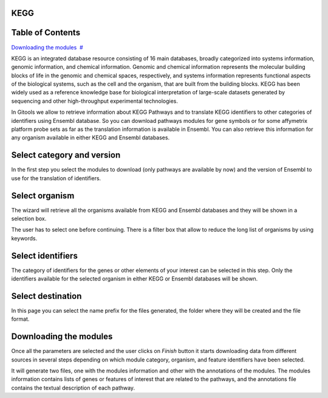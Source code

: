 

===================================
KEGG
===================================




===================================
Table of Contents
===================================

`Downloading the modules <#N10073>`__  `#  <#N10073>`__





KEGG is an integrated database resource consisting of 16 main databases, broadly categorized into systems information, genomic information, and chemical information. Genomic and chemical information represents the molecular building blocks of life in the genomic and chemical spaces, respectively, and systems information represents functional aspects of the biological systems, such as the cell and the organism, that are built from the building blocks. KEGG has been widely used as a reference knowledge base for biological interpretation of large-scale datasets generated by sequencing and other high-throughput experimental technologies.

In Gitools we allow to retrieve information about KEGG Pathways and to translate KEGG identifiers to other categories of identifiers using Ensembl database. So you can download pathways modules for gene symbols or for some affymetrix platform probe sets as far as the translation information is available in Ensembl. You can also retrieve this information for any organism available in either KEGG and Ensembl databases.

===================================
Select category and version
===================================

In the first step you select the modules to download (only pathways are available by now) and the version of Ensembl to use for the translation of identifiers.

===================================
Select organism
===================================

The wizard will retrieve all the organisms available from KEGG and Ensembl databases and they will be shown in a selection box.

The user has to select one before continuing. There is a filter box that allow to reduce the long list of organisms by using keywords.

===================================
Select identifiers
===================================

The category of identifiers for the genes or other elements of your interest can be selected in this step. Only the identifiers available for the selected organism in either KEGG or Ensembl databases will be shown.

===================================
Select destination
===================================

In this page you can select the name prefix for the files generated, the folder where they will be created and the file format.



===================================
Downloading the modules
===================================

Once all the parameters are selected and the user clicks on *Finish* button it starts downloading data from different sources in several steps depending on which module category, organism, and feature identifiers have been selected.

It will generate two files, one with the modules information and other with the annotations of the modules. The modules information contains lists of genes or features of interest that are related to the pathways, and the annotations file contains the textual description of each pathway.
